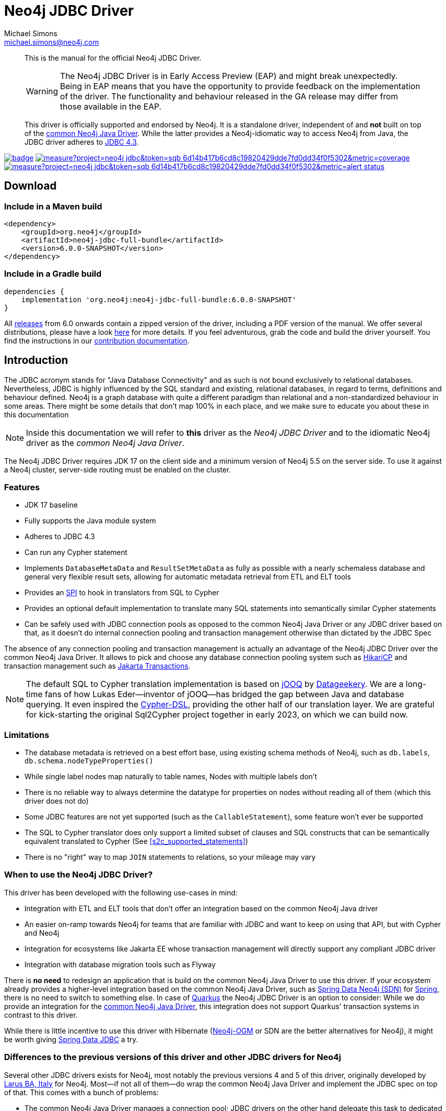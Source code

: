 = Neo4j JDBC Driver
Michael Simons <michael.simons@neo4j.com>
:doctype: article
:lang: en
:listing-caption: Listing
:source-highlighter: coderay
:icons: font
// tag::properties[]
:groupId: org.neo4j
:artifactIdCore: neo4j-jdbc
:latest_version: 6.0.0-SNAPSHOT
:branch: main
// end::properties[]

[abstract]
--
// tag::abstract[]
This is the manual for the official Neo4j JDBC Driver.

WARNING: The Neo4j JDBC Driver is in Early Access Preview (EAP) and might break unexpectedly.
Being in EAP means that you have the opportunity to provide feedback on the implementation of the driver.
The functionality and behaviour released in the GA release may differ from those available in the EAP.

This driver is officially supported and endorsed by Neo4j.
It is a standalone driver, independent of and *not* built on top of the https://github.com/neo4j/neo4j-java-driver[common Neo4j Java Driver].
While the latter provides a Neo4j-idiomatic way to access Neo4j from Java, the JDBC driver adheres to https://docs.oracle.com/en/java/javase/17/docs/api/java.sql/java/sql/package-summary.html[JDBC 4.3].
// end::abstract[]
--

image:https://github.com/neo4j/neo4j-jdbc/workflows/build/badge.svg[link=https://github.com/neo4j/neo4j-jdbc/actions]
image:https://sonar.neo4j.ninja/api/project_badges/measure?project=neo4j-jdbc&token=sqb_6d14b417b6cd8c19820429dde7fd0dd34f0f5302&metric=coverage[link=https://sonar.neo4j.ninja/dashboard?id=neo4j-jdbc]
image:https://sonar.neo4j.ninja/api/project_badges/measure?project=neo4j-jdbc&token=sqb_6d14b417b6cd8c19820429dde7fd0dd34f0f5302&metric=alert_status[link=https://sonar.neo4j.ninja/dashboard?id=neo4j-jdbc]

== Download

=== Include in a Maven build

[source,xml,subs="verbatim,attributes"]
----
<dependency>
    <groupId>{groupId}</groupId>
    <artifactId>{artifactIdCore}-full-bundle</artifactId>
    <version>{latest_version}</version>
</dependency>
----

=== Include in a Gradle build

[source,groovy,subs="verbatim,attributes"]
----
dependencies {
    implementation '{groupId}:{artifactIdCore}-full-bundle:{latest_version}'
}
----

All https://github.com/neo4j/neo4j-jdbc/releases/[releases] from 6.0 onwards contain a zipped version of the driver, including a PDF version of the manual.
We offer several distributions, please have a look http://neo4j.github.io/neo4j-jdbc/${latest_version}/#_distribution[here] for more details.
If you feel adventurous, grab the code and build the driver yourself.
You find the instructions in our link:CONTRIBUTING.adoc[contribution documentation].

== Introduction
// tag::introduction[]
The JDBC acronym stands for "Java Database Connectivity" and as such is not bound exclusively to relational databases.
Nevertheless, JDBC is highly influenced by the SQL standard and existing, relational databases, in regard to terms, definitions and behaviour defined.
Neo4j is a graph database with quite a different paradigm than relational and a non-standardized behaviour in some areas.
There might be some details that don't map 100% in each place, and we make sure to educate you about these in this documentation

NOTE: Inside this documentation we will refer to *this* driver as the _Neo4j JDBC Driver_ and to the idiomatic Neo4j driver as the _common Neo4j Java Driver_.

The Neo4j JDBC Driver requires JDK 17 on the client side and a minimum version of Neo4j 5.5 on the server side.
To use it against a Neo4j cluster, server-side routing must be enabled on the cluster.

=== Features

* JDK 17 baseline
* Fully supports the Java module system
* Adheres to JDBC 4.3
* Can run any Cypher statement
* Implements `DatabaseMetaData` and `ResultSetMetaData` as fully as possible with a nearly schemaless database and general very flexible result sets, allowing for automatic metadata retrieval from ETL and ELT tools
* Provides an https://en.wikipedia.org/wiki/Service_provider_interface[SPI] to hook in translators from SQL to Cypher
* Provides an optional default implementation to translate many SQL statements into semantically similar Cypher statements
* Can be safely used with JDBC connection pools as opposed to the common Neo4j Java Driver or any JDBC driver based on that, as it doesn't do internal connection pooling and transaction management otherwise than dictated by the JDBC Spec

The absence of any connection pooling and transaction management is actually an advantage of the Neo4j JDBC Driver over the common Neo4j Java Driver.
It allows to pick and choose any database connection pooling system such as https://github.com/brettwooldridge/HikariCP[HikariCP] and transaction management such as https://jakarta.ee/specifications/transactions/[Jakarta Transactions].

NOTE: The default SQL to Cypher translation implementation is based on https://www.jooq.org[jOOQ] by https://www.datageekery.com[Datageekery].
We are a long-time fans of how Lukas Eder—inventor of jOOQ—has bridged the gap between Java and database querying.
It even inspired the https://github.com/neo4j-contrib/cypher-dsl[Cypher-DSL], providing the other half of our translation layer.
We are grateful for kick-starting the original Sql2Cypher project together in early 2023, on which we can build now.

=== Limitations

* The database metadata is retrieved on a best effort base, using existing schema methods of Neo4j, such as `db.labels`, `db.schema.nodeTypeProperties()`
* While single label nodes map naturally to table names, Nodes with multiple labels don't
* There is no reliable way to always determine the datatype for properties on nodes without reading all of them (which this driver does not do)
* Some JDBC features are not yet supported (such as the `CallableStatement`), some feature won't ever be supported
* The SQL to Cypher translator does only support a limited subset of clauses and SQL constructs that can be semantically equivalent translated to Cypher (See xref:s2c_supported_statements[xrefstyle=short])
* There is no "right" way to map `JOIN` statements to relations, so your mileage may vary

=== When to use the Neo4j JDBC Driver?

This driver has been developed with the following use-cases in mind:

* Integration with ETL and ELT tools that don't offer an integration based on the common Neo4j Java driver
* An easier on-ramp towards Neo4j for teams that are familiar with JDBC and want to keep on using that API, but with Cypher and Neo4j
* Integration for ecosystems like Jakarta EE whose transaction management will directly support any compliant JDBC driver
* Integration with database migration tools such as Flyway

There is *no need* to redesign an application that is build on the common Neo4j Java Driver to use this driver.
If your ecosystem already provides a higher-level integration based on the common Neo4j Java Driver, such as https://github.com/spring-projects/spring-data-neo4j[Spring Data Neo4j (SDN)] for https://spring.io/projects/spring-boot/[Spring], there is no need to switch to something else.
In case of https://quarkus.io[Quarkus] the Neo4j JDBC Driver is an option to consider: While we do provide an integration for the https://github.com/quarkiverse/quarkus-neo4j[common Neo4j Java Driver], this integration does not support Quarkus' transaction systems in contrast to this driver.

While there is little incentive to use this driver with Hibernate (https://github.com/neo4j/neo4j-ogm[Neo4j-OGM] or SDN are the better alternatives for Neo4j), it might be worth giving https://spring.io/projects/spring-data-jdbc/[Spring Data JDBC] a try.

=== Differences to the previous versions of this driver and other JDBC drivers for Neo4j

Several other JDBC drivers exists for Neo4j, most notably the previous versions 4 and 5 of this driver, originally developed by http://larus-ba.it/[Larus BA, Italy] for Neo4j.
Most—if not all of them—do wrap the common Neo4j Java Driver and implement the JDBC spec on top of that.
This comes with a bunch of problems:

* The common Neo4j Java Driver manages a connection pool; JDBC drivers on the other hand delegate this task to dedicated pooling solutions: If you take the above-mentioned driver into a standard container, you will eventually end up with a pool of pools
* The transaction management of the common Neo4j Java Driver is not exactly aligned with the way JDBC thinks about transactions, it's usually hard to get this exactly right
* Additionally, the original JDBC driver from Larus shades a couple of dependencies, such as Jackson as well as additional logging frameworks which takes a toll on the classpath and in case of logging, does actually lead to runtime problems
* Existing drivers with a SQL to Cypher translation layer are "read-only" and don't support write statements

There are some drivers available that provide a SQL to Cypher translation layer as well.
Those however are read-only and cannot be used for ETL use-cases aiming to ingest data into Neo4j.

One feature that this driver does not provide is automatic reshaping or flattening of the result-sets, as the previous incarnation does:
If you query for objects such as nodes, relationships, paths or maps you can and should use `getObject` on the result-sets and cast to the appropriate type (you find all of them inside the package `org.neo4j.jdbc.values`).
However, the default SQL to Cypher translator will—when connected to a database—figure out what properties labels have and turn the asterisk (`*`) into individual columns of nodes and relationships, just like what you would expect when running a `SELECT *` statement.
// end::introduction[]
